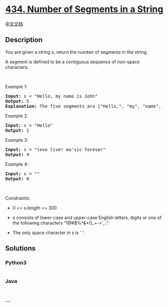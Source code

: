 * [[https://leetcode.com/problems/number-of-segments-in-a-string][434.
Number of Segments in a String]]
  :PROPERTIES:
  :CUSTOM_ID: number-of-segments-in-a-string
  :END:
[[./solution/0400-0499/0434.Number of Segments in a String/README.org][中文文档]]

** Description
   :PROPERTIES:
   :CUSTOM_ID: description
   :END:

#+begin_html
  <p>
#+end_html

You are given a string s, return the number of segments in the string. 

#+begin_html
  </p>
#+end_html

#+begin_html
  <p>
#+end_html

A segment is defined to be a contiguous sequence of non-space
characters.

#+begin_html
  </p>
#+end_html

#+begin_html
  <p>
#+end_html

 

#+begin_html
  </p>
#+end_html

#+begin_html
  <p>
#+end_html

Example 1:

#+begin_html
  </p>
#+end_html

#+begin_html
  <pre>
  <strong>Input:</strong> s = &quot;Hello, my name is John&quot;
  <strong>Output:</strong> 5
  <strong>Explanation:</strong> The five segments are [&quot;Hello,&quot;, &quot;my&quot;, &quot;name&quot;, &quot;is&quot;, &quot;John&quot;]
  </pre>
#+end_html

#+begin_html
  <p>
#+end_html

Example 2:

#+begin_html
  </p>
#+end_html

#+begin_html
  <pre>
  <strong>Input:</strong> s = &quot;Hello&quot;
  <strong>Output:</strong> 1
  </pre>
#+end_html

#+begin_html
  <p>
#+end_html

Example 3:

#+begin_html
  </p>
#+end_html

#+begin_html
  <pre>
  <strong>Input:</strong> s = &quot;love live! mu&#39;sic forever&quot;
  <strong>Output:</strong> 4
  </pre>
#+end_html

#+begin_html
  <p>
#+end_html

Example 4:

#+begin_html
  </p>
#+end_html

#+begin_html
  <pre>
  <strong>Input:</strong> s = &quot;&quot;
  <strong>Output:</strong> 0
  </pre>
#+end_html

#+begin_html
  <p>
#+end_html

 

#+begin_html
  </p>
#+end_html

#+begin_html
  <p>
#+end_html

Constraints:

#+begin_html
  </p>
#+end_html

#+begin_html
  <ul>
#+end_html

#+begin_html
  <li>
#+end_html

0 <= s.length <= 300

#+begin_html
  </li>
#+end_html

#+begin_html
  <li>
#+end_html

s consists of lower-case and upper-case English letters, digits or one
of the following characters "!@#$%^&*()_+-=',.:".

#+begin_html
  </li>
#+end_html

#+begin_html
  <li>
#+end_html

The only space character in s is ' '.

#+begin_html
  </li>
#+end_html

#+begin_html
  </ul>
#+end_html

** Solutions
   :PROPERTIES:
   :CUSTOM_ID: solutions
   :END:

#+begin_html
  <!-- tabs:start -->
#+end_html

*** *Python3*
    :PROPERTIES:
    :CUSTOM_ID: python3
    :END:
#+begin_src python
#+end_src

*** *Java*
    :PROPERTIES:
    :CUSTOM_ID: java
    :END:
#+begin_src java
#+end_src

*** *...*
    :PROPERTIES:
    :CUSTOM_ID: section
    :END:
#+begin_example
#+end_example

#+begin_html
  <!-- tabs:end -->
#+end_html
